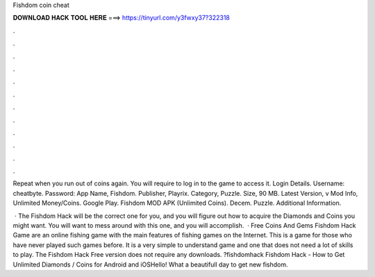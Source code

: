 Fishdom coin cheat



𝐃𝐎𝐖𝐍𝐋𝐎𝐀𝐃 𝐇𝐀𝐂𝐊 𝐓𝐎𝐎𝐋 𝐇𝐄𝐑𝐄 ===> https://tinyurl.com/y3fwxy37?322318



.



.



.



.



.



.



.



.



.



.



.



.

Repeat when you run out of coins again. You will require to log in to the game to access it. Login Details. Username: cheatbyte. Password:  App Name, Fishdom. Publisher, Playrix. Category, Puzzle. Size, 90 MB. Latest Version, v Mod Info, Unlimited Money/Coins. Google Play. Fishdom MOD APK (Unlimited Coins). Decem. Puzzle. Additional Information.

 · The Fishdom Hack will be the correct one for you, and you will figure out how to acquire the Diamonds and Coins you might want. You will want to mess around with this one, and you will accomplish.  · Free Coins And Gems Fishdom Hack Game are an online fishing game with the main features of fishing games on the Internet. This is a game for those who have never played such games before. It is a very simple to understand game and one that does not need a lot of skills to play. The Fishdom Hack Free version does not require any downloads. ?fishdomhack Fishdom Hack - How to Get Unlimited Diamonds / Coins for Android and iOSHello! What a beautifull day to get new fishdom.
